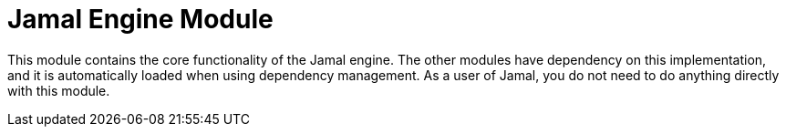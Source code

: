 = Jamal Engine Module

This module contains the core functionality of the Jamal engine.
The other modules have dependency on this implementation, and it is automatically loaded when using dependency management.
As a user of Jamal, you do not need to do anything directly with this module.